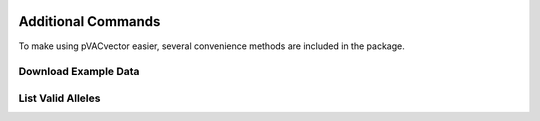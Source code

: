 .. image:: ../images/pVACvector_logo_trans-bg_sm_v4b.png
    :align: right
    :alt: pVACvector logo

Additional Commands
===================

To make using pVACvector easier, several convenience methods are included in the package.

.. _pvacvector_example_data:

Download Example Data
---------------------

.. program-output:: pvacfuse download_example_data -h

.. .. argparse::
    :module: lib.download_example_data
    :func: define_parser
    :prog: pvacfuse download_example_data

List Valid Alleles
------------------

.. program-output:: pvacfuse valid_alleles -h

.. .. argparse::
    :module: lib.valid_alleles
    :func: define_parser
    :prog: pvacfuse valid_alleles
